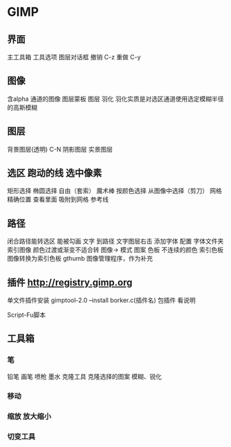 * GIMP 
** 界面
   主工具箱
   工具选项
   图层对话框
   撤销 C-z
   重做 C-y
** 图像 
   含alpha 通道的图像
   图层蒙板
   图层 
   羽化 羽化实质是对选区通道使用选定模糊半径的高斯模糊
** 图层
   背景图层(透明) C-N
   阴影图层
   实景图层
** 选区 跑动的线 选中像素
   矩形选择
   椭圆选择
   自由（套索）
   魔术棒
   按颜色选择
   从图像中选择（剪刀）
   网格  精确位置 查看里面 吸附到网格
   参考线
** 路径
   闭合路径能转选区
   能被勾画 
   文字 到路径 文字图层右击
   添加字体 配置 字体文件夹
   索引图像 颜色过渡或渐变不适合转 图像-> 模式
   图案 
   色板 不连续的颜色
   索引色板 图像转换为索引色板
   gthumb 图像管理程序，作为补充
** 插件 http://registry.gimp.org
   单文件插件安装 gimptool-2.0  --install borker.c(插件名)
   包插件 看说明

   Script-Fu脚本
** 工具箱
*** 笔
    铅笔 
    画笔
    喷枪
    墨水
    克隆工具  克隆选择的图案
    模糊、锐化
*** 移动
*** 缩放 放大缩小
*** 切变工具
